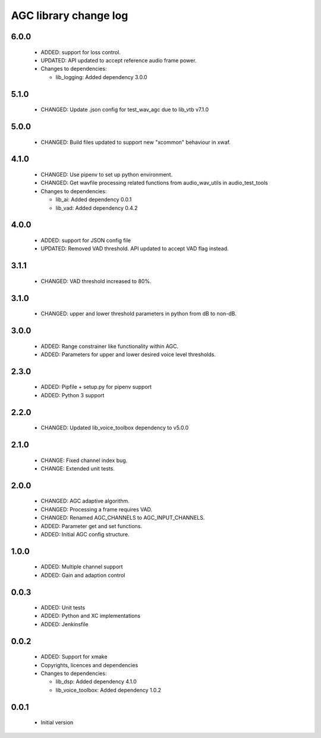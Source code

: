 AGC library change log
======================

6.0.0
-----

  * ADDED: support for loss control.
  * UPDATED: API updated to accept reference audio frame power.

  * Changes to dependencies:

    - lib_logging: Added dependency 3.0.0

5.1.0
-----

  * CHANGED: Update .json config for test_wav_agc due to lib_vtb v7.1.0

5.0.0
-----

  * CHANGED: Build files updated to support new "xcommon" behaviour in xwaf.

4.1.0
-----

  * CHANGED: Use pipenv to set up python environment.
  * CHANGED: Get wavfile processing related functions from audio_wav_utils in
    audio_test_tools

  * Changes to dependencies:

    - lib_ai: Added dependency 0.0.1

    - lib_vad: Added dependency 0.4.2

4.0.0
-----

  * ADDED: support for JSON config file
  * UPDATED: Removed VAD threshold. API updated to accept VAD flag instead.

3.1.1
-----

  * CHANGED: VAD threshold increased to 80%.

3.1.0
-----

  * CHANGED: upper and lower threshold parameters in python from dB to non-dB.

3.0.0
-----

  * ADDED: Range constrainer like functionality within AGC.
  * ADDED: Parameters for upper and lower desired voice level thresholds.

2.3.0
-----

  * ADDED: Pipfile + setup.py for pipenv support
  * ADDED: Python 3 support

2.2.0
-----

  * CHANGED: Updated lib_voice_toolbox dependency to v5.0.0

2.1.0
-----

  * CHANGE: Fixed channel index bug.
  * CHANGE: Extended unit tests.

2.0.0
-----

  * CHANGED: AGC adaptive algorithm.
  * CHANGED: Processing a frame requires VAD.
  * CHANGED: Renamed AGC_CHANNELS to AGC_INPUT_CHANNELS.
  * ADDED: Parameter get and set functions.
  * ADDED: Initial AGC config structure.

1.0.0
-----

  * ADDED: Multiple channel support
  * ADDED: Gain and adaption control

0.0.3
-----

  * ADDED: Unit tests
  * ADDED: Python and XC implementations
  * ADDED: Jenkinsfile

0.0.2
-----

  * ADDED: Support for xmake
  * Copyrights, licences and dependencies

  * Changes to dependencies:

    - lib_dsp: Added dependency 4.1.0

    - lib_voice_toolbox: Added dependency 1.0.2

0.0.1
-----

  * Initial version

